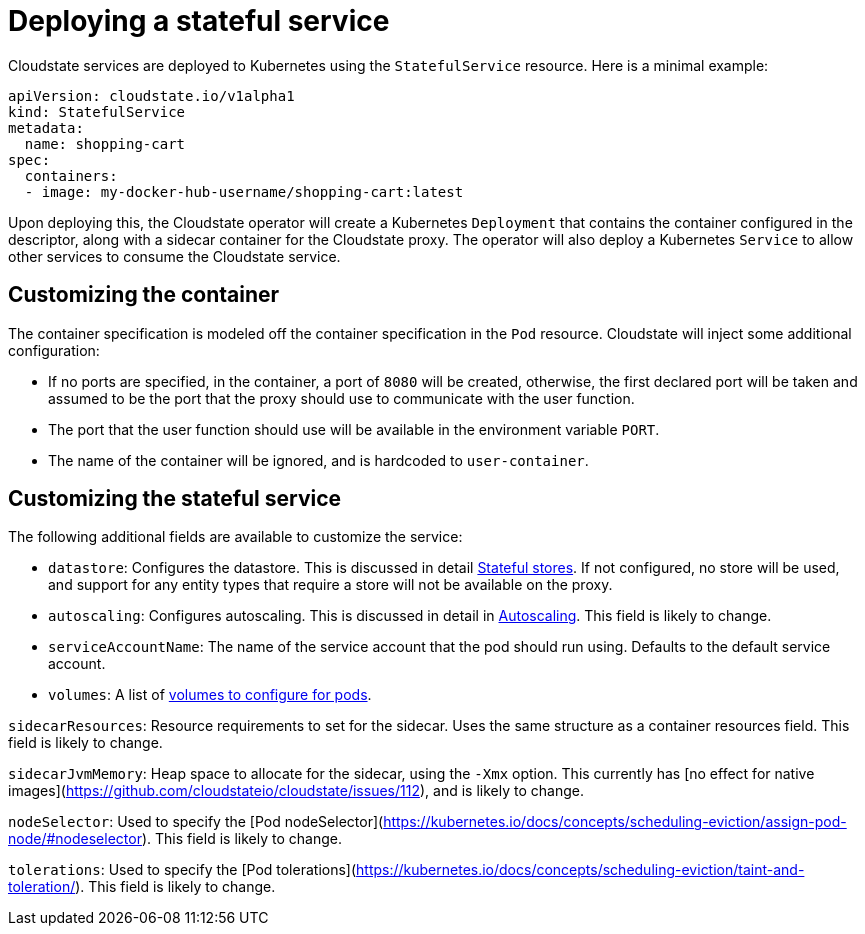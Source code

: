 = Deploying a stateful service

Cloudstate services are deployed to Kubernetes using the `StatefulService` resource. Here is a minimal example:

```yaml
apiVersion: cloudstate.io/v1alpha1
kind: StatefulService
metadata:
  name: shopping-cart
spec:
  containers:
  - image: my-docker-hub-username/shopping-cart:latest
```

Upon deploying this, the Cloudstate operator will create a Kubernetes `Deployment` that contains the container configured in the descriptor, along with a sidecar container for the Cloudstate proxy. The operator will also deploy a Kubernetes `Service` to allow other services to consume the Cloudstate service.

== Customizing the container

The container specification is modeled off the container specification in the `Pod` resource. Cloudstate will inject some additional configuration:

* If no ports are specified, in the container, a port of `8080` will be created, otherwise, the first declared port will be taken and assumed to be the port that the proxy should use to communicate with the user function.
* The port that the user function should use will be available in the environment variable `PORT`.
* The name of the container will be ignored, and is hardcoded to `user-container`.

== Customizing the stateful service

The following additional fields are available to customize the service:

* `datastore`: Configures the datastore. This is discussed in detail xref:stateful-stores.adoc[Stateful stores]. If not configured, no store will be used, and support for any entity types that require a store will not be available on the proxy.

* `autoscaling`: Configures autoscaling. This is discussed in detail in xref:autoscaling.adoc[Autoscaling]. This field is likely to change.

* `serviceAccountName`: The name of the service account that the pod should run using. Defaults to the default service account.

* `volumes`: A list of https://kubernetes.io/docs/concepts/storage/volumes/[volumes to configure for pods].

`sidecarResources`: Resource requirements to set for the sidecar. Uses the same structure as a container resources field. This field is likely to change.

`sidecarJvmMemory`: Heap space to allocate for the sidecar, using the `-Xmx` option. This currently has [no effect for native images](https://github.com/cloudstateio/cloudstate/issues/112), and is likely to change.

`nodeSelector`: Used to specify the [Pod nodeSelector](https://kubernetes.io/docs/concepts/scheduling-eviction/assign-pod-node/#nodeselector). This field is likely to change.

`tolerations`: Used to specify the [Pod tolerations](https://kubernetes.io/docs/concepts/scheduling-eviction/taint-and-toleration/). This field is likely to change.

